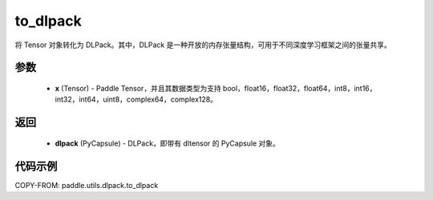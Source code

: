 .. _cn_api_paddle_utils_dlpack_to_dlpack:

to_dlpack
-------------------------------

.. py:function:: paddle.utils.dlpack.to_dlpack(x)

将 Tensor 对象转化为 DLPack。其中，DLPack 是一种开放的内存张量结构，可用于不同深度学习框架之间的张量共享。

参数
:::::::::
  - **x** (Tensor) - Paddle Tensor，并且其数据类型为支持 bool，float16，float32，float64，int8，int16，int32，int64，uint8，complex64，complex128。

返回
:::::::::
  - **dlpack** (PyCapsule) - DLPack，即带有 dltensor 的 PyCapsule 对象。

代码示例
:::::::::
COPY-FROM: paddle.utils.dlpack.to_dlpack
